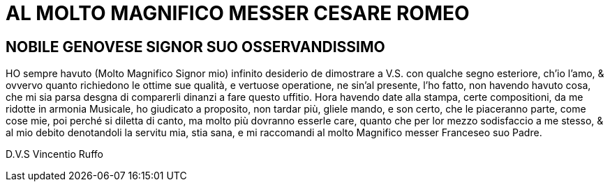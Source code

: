 = AL MOLTO MAGNIFICO MESSER CESARE ROMEO

== NOBILE GENOVESE SIGNOR SUO OSSERVANDISSIMO

HO sempre havuto (Molto Magnifico Signor mio) infinito desiderio de dimostrare a V.S. con qualche
segno esteriore, ch'io l'amo, & ovvervo quanto richiedono le ottime sue qualità, e vertuose operatione,
ne sin'al presente, l'ho fatto, non havendo havuto cosa, che mi sia parsa desgna di comparerli dinanzi a
fare questo uffitio. Hora havendo date alla stampa, certe compositioni, da me ridotte in armonia Musicale,
ho giudicato a proposito, non tardar più, gliele mando, e son certo, che le piaceranno parte, come
cose mie, poi perché si diletta di canto, ma molto più dovranno esserle care, quanto che per lor mezzo sodisfaccio
a me stesso, & al mio debito denotandoli la servitu mia, stia sana, e mi raccomandi al molto Magnifico messer
Franceseo suo Padre.

D.V.S Vincentio Ruffo
